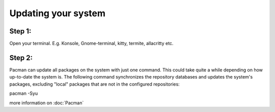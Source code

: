 Updating your system
====================

Step 1: 
-------
Open your terminal. E.g. Konsole, Gnome-terminal, kitty, termite, allacritty etc.

Step 2: 
------

Pacman can update all packages on the system with just one command. This could take quite a while depending on how up-to-date the system is. The following command synchronizes the repository databases and updates the system's packages, excluding "local" packages that are not in the configured repositories:

.. code-block::
pacman -Syu

more information on :doc:`Pacman` 

